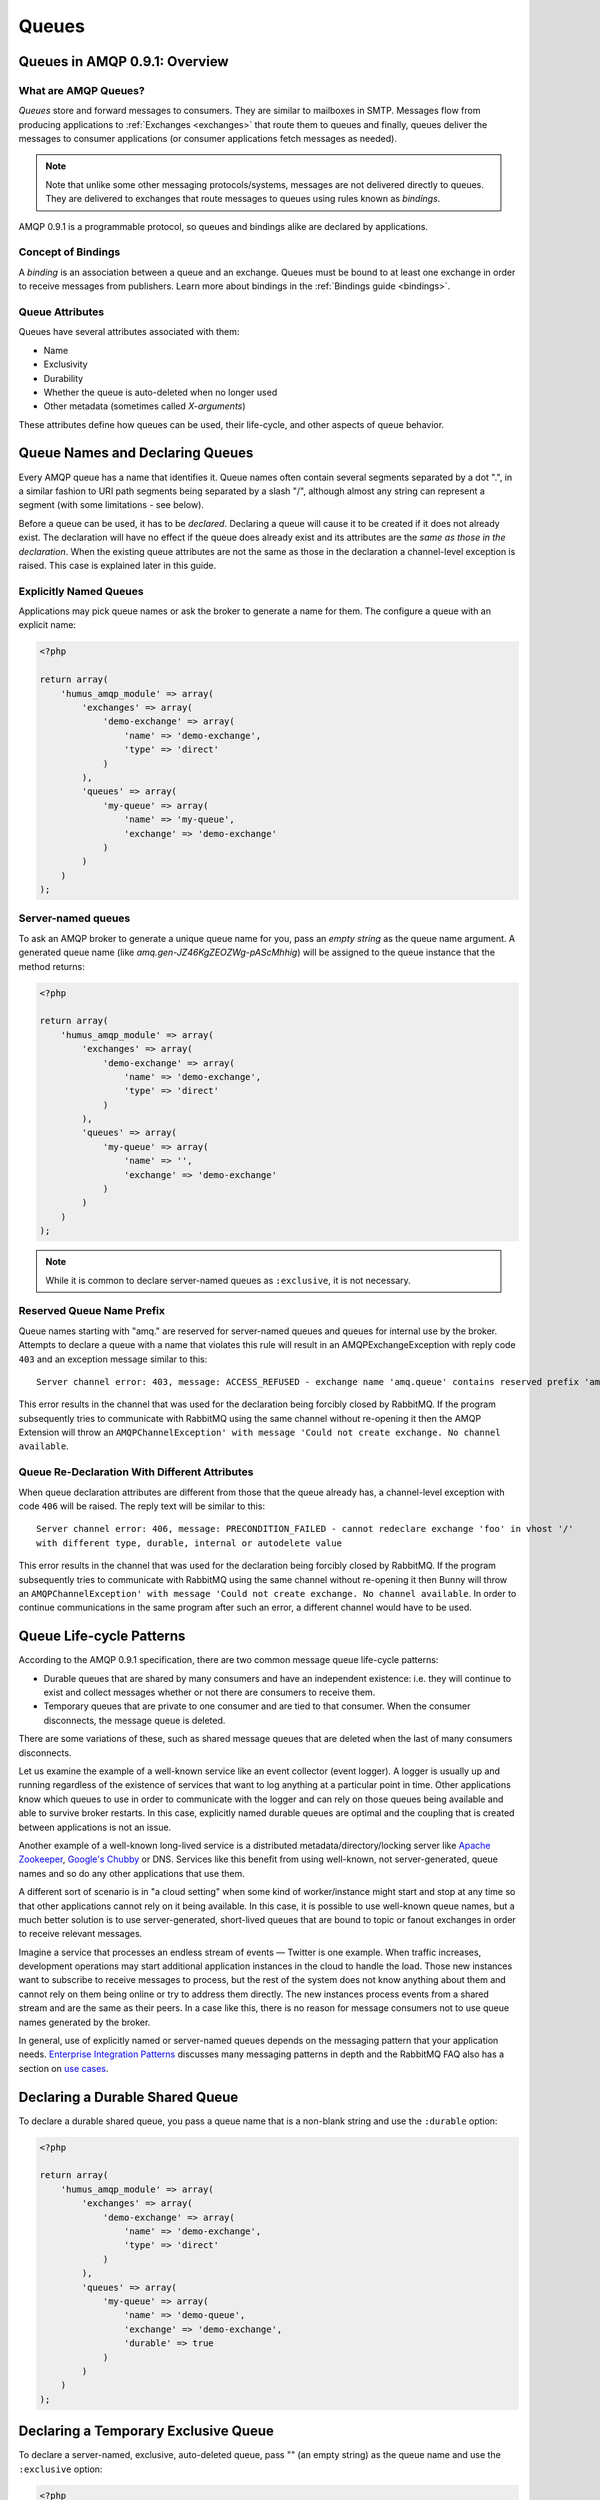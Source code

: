 .. _queues:

Queues
======

Queues in AMQP 0.9.1: Overview
------------------------------

What are AMQP Queues?
~~~~~~~~~~~~~~~~~~~~~

*Queues* store and forward messages to consumers. They are similar to
mailboxes in SMTP. Messages flow from producing applications to
:ref:`Exchanges <exchanges>` that route them to queues and
finally, queues deliver the messages to consumer applications (or
consumer applications fetch messages as needed).

.. note:: Note that unlike some other messaging protocols/systems, messages
    are not delivered directly to queues. They are delivered to exchanges
    that route messages to queues using rules known as *bindings*.

AMQP 0.9.1 is a programmable protocol, so queues and bindings alike are
declared by applications.

Concept of Bindings
~~~~~~~~~~~~~~~~~~~

A *binding* is an association between a queue and an exchange. Queues
must be bound to at least one exchange in order to receive messages from
publishers. Learn more about bindings in the :ref:`Bindings guide <bindings>`.

Queue Attributes
~~~~~~~~~~~~~~~~

Queues have several attributes associated with them:

-  Name
-  Exclusivity
-  Durability
-  Whether the queue is auto-deleted when no longer used
-  Other metadata (sometimes called *X-arguments*)

These attributes define how queues can be used, their life-cycle, and
other aspects of queue behavior.

Queue Names and Declaring Queues
--------------------------------

Every AMQP queue has a name that identifies it. Queue names often
contain several segments separated by a dot ".", in a similar fashion to
URI path segments being separated by a slash "/", although almost any
string can represent a segment (with some limitations - see below).

Before a queue can be used, it has to be *declared*. Declaring a queue
will cause it to be created if it does not already exist. The
declaration will have no effect if the queue does already exist and its
attributes are the *same as those in the declaration*. When the existing
queue attributes are not the same as those in the declaration a
channel-level exception is raised. This case is explained later in this
guide.

Explicitly Named Queues
~~~~~~~~~~~~~~~~~~~~~~~

Applications may pick queue names or ask the broker to generate a name
for them. The configure a queue with an explicit name:

.. code-block:: php

    <?php

    return array(
        'humus_amqp_module' => array(
            'exchanges' => array(
                'demo-exchange' => array(
                    'name' => 'demo-exchange',
                    'type' => 'direct'
                )
            ),
            'queues' => array(
                'my-queue' => array(
                    'name' => 'my-queue',
                    'exchange' => 'demo-exchange'
                )
            )
        )
    );


Server-named queues
~~~~~~~~~~~~~~~~~~~

To ask an AMQP broker to generate a unique queue name for you, pass an
*empty string* as the queue name argument. A generated queue name (like
*amq.gen-JZ46KgZEOZWg-pAScMhhig*) will be assigned to the queue instance
that the method returns:

.. code-block:: php

    <?php

    return array(
        'humus_amqp_module' => array(
            'exchanges' => array(
                'demo-exchange' => array(
                    'name' => 'demo-exchange',
                    'type' => 'direct'
                )
            ),
            'queues' => array(
                'my-queue' => array(
                    'name' => '',
                    'exchange' => 'demo-exchange'
                )
            )
        )
    );

.. note:: While it is common to declare server-named queues as
    ``:exclusive``, it is not necessary.

Reserved Queue Name Prefix
~~~~~~~~~~~~~~~~~~~~~~~~~~

Queue names starting with "amq." are reserved for server-named queues
and queues for internal use by the broker. Attempts to declare a queue
with a name that violates this rule will result in an AMQPExchangeException
with reply code ``403`` and an exception message
similar to this:

::

    Server channel error: 403, message: ACCESS_REFUSED - exchange name 'amq.queue' contains reserved prefix 'amq.*'

This error results in the channel that was used for the declaration
being forcibly closed by RabbitMQ. If the program subsequently tries to
communicate with RabbitMQ using the same channel without re-opening it
then the AMQP Extension will throw an ``AMQPChannelException' with message
'Could not create exchange. No channel available``.

Queue Re-Declaration With Different Attributes
~~~~~~~~~~~~~~~~~~~~~~~~~~~~~~~~~~~~~~~~~~~~~~

When queue declaration attributes are different from those that the
queue already has, a channel-level exception with code
``406`` will be raised. The reply text will be
similar to this:

::

    Server channel error: 406, message: PRECONDITION_FAILED - cannot redeclare exchange 'foo' in vhost '/'
    with different type, durable, internal or autodelete value

This error results in the channel that was used for the declaration
being forcibly closed by RabbitMQ. If the program subsequently tries to
communicate with RabbitMQ using the same channel without re-opening it
then Bunny will throw an ``AMQPChannelException' with message
'Could not create exchange. No channel available``. In order
to continue communications in the same program after such an error, a
different channel would have to be used.

Queue Life-cycle Patterns
-------------------------

According to the AMQP 0.9.1 specification, there are two common message
queue life-cycle patterns:

-  Durable queues that are shared by many consumers and have an
   independent existence: i.e. they will continue to exist and collect
   messages whether or not there are consumers to receive them.
-  Temporary queues that are private to one consumer and are tied to
   that consumer. When the consumer disconnects, the message queue is
   deleted.

There are some variations of these, such as shared message queues that
are deleted when the last of many consumers disconnects.

Let us examine the example of a well-known service like an event
collector (event logger). A logger is usually up and running regardless
of the existence of services that want to log anything at a particular
point in time. Other applications know which queues to use in order to
communicate with the logger and can rely on those queues being available
and able to survive broker restarts. In this case, explicitly named
durable queues are optimal and the coupling that is created between
applications is not an issue.

Another example of a well-known long-lived service is a distributed
metadata/directory/locking server like `Apache
Zookeeper <http://zookeeper.apache.org>`_, `Google's
Chubby <http://labs.google.com/papers/chubby.html>`_ or DNS. Services
like this benefit from using well-known, not server-generated, queue
names and so do any other applications that use them.

A different sort of scenario is in "a cloud setting" when some kind of
worker/instance might start and stop at any time so that other
applications cannot rely on it being available. In this case, it is
possible to use well-known queue names, but a much better solution is to
use server-generated, short-lived queues that are bound to topic or
fanout exchanges in order to receive relevant messages.

Imagine a service that processes an endless stream of events — Twitter
is one example. When traffic increases, development operations may start
additional application instances in the cloud to handle the load. Those
new instances want to subscribe to receive messages to process, but the
rest of the system does not know anything about them and cannot rely on
them being online or try to address them directly. The new instances
process events from a shared stream and are the same as their peers. In
a case like this, there is no reason for message consumers not to use
queue names generated by the broker.

In general, use of explicitly named or server-named queues depends on
the messaging pattern that your application needs. `Enterprise
Integration Patterns <http://www.eaipatterns.com/>`_ discusses many
messaging patterns in depth and the RabbitMQ FAQ also has a section on
`use cases <http://www.rabbitmq.com/faq.html#scenarios>`_.

Declaring a Durable Shared Queue
--------------------------------

To declare a durable shared queue, you pass a queue name that is a
non-blank string and use the ``:durable`` option:

.. code-block:: php

    <?php

    return array(
        'humus_amqp_module' => array(
            'exchanges' => array(
                'demo-exchange' => array(
                    'name' => 'demo-exchange',
                    'type' => 'direct'
                )
            ),
            'queues' => array(
                'my-queue' => array(
                    'name' => 'demo-queue',
                    'exchange' => 'demo-exchange',
                    'durable' => true
                )
            )
        )
    );

Declaring a Temporary Exclusive Queue
-------------------------------------

To declare a server-named, exclusive, auto-deleted queue, pass "" (an
empty string) as the queue name and use the ``:exclusive`` option:

.. code-block:: php

    <?php

    return array(
        'humus_amqp_module' => array(
            'exchanges' => array(
                'demo-exchange' => array(
                    'name' => 'demo-exchange',
                    'type' => 'direct'
                )
            ),
            'queues' => array(
                'my-queue' => array(
                    'name' => '',
                    'exchange' => 'demo-exchange',
                    'exclusive' => true
                )
            )
        )
    );

Exclusive queues may only be accessed by the current connection and are
deleted when that connection closes. The declaration of an exclusive
queue by other connections is not allowed and will result in a
channel-level exception with the code ``405 (RESOURCE_LOCKED)``

Exclusive queues will be deleted when the connection they were declared
on is closed.

Checking if a Queue Exists
--------------------------

Sometimes it's convenient to check if a queue exists. To do so, at the
protocol level you use ``queue.declareQueue`` with ``passive`` set to
``true``. In response RabbitMQ responds with a channel exception if the
queue does not exist. This will lead to an 'AMQPQueueException' with message
'Server channel error: 404, message: NOT_FOUND - no queue 'test-queue' in vhost '/'

Binding Queues with Routing Keys
--------------------------------

In order to receive messages, a queue needs to be bound to at least one
exchange. Most of the time binding is explcit (done by applications).
**Please note:** All queues are automatically bound to the default
unnamed RabbitMQ direct exchange with a routing key that is the same as
the queue name (see `Exchanges and
Publishing </articles/exchanges.html>`_ guide for more details).

.. code-block:: php

    <?php

    return array(
        'humus_amqp_module' => array(
            'exchanges' => array(
                'demo-exchange' => array(
                    'name' => 'demo-exchange',
                    'type' => 'direct'
                )
            ),
            'queues' => array(
                'my-queue' => array(
                    'name' => 'demo-queue',
                    'exchange' => 'demo-exchange',
                    'routingKeys => array(
                        'v1.0.*',
                        'v1.1.0',
                        'v2.0.0'
                    )
                )
            )
        )
    );

Unbinding Queues From Exchanges
-------------------------------

To unbind a queue from an exchange use the ``AMQPQueue#unbind``
function:

.. code-block:: php

    <?php

    $queue->unbind('exchange-name');

.. note:: Trying to unbind a queue from an exchange that the queue
    was never bound to will result in a channel-level exception.

Purging queues
--------------

It is possible to purge a queue (remove all of the messages from it)
using the ``AMQPQueue#purge`` method:

.. code-block:: php

    <?php

    $queue->purge();

.. note:: When a server named queue is declared, it is empty, so for
    server-named queues, there is no need to purge them before they are used.

Deleting Queues
---------------

Queues can be deleted either indirectly or directly. To delete a queue
indirectly you can include either of the following two arguments in the
queue declaration:

-  ``:exclusive => true``
-  ``:auto_delete => true``

If the *exclusive* flag is set to true then the queue will be deleted
when the connection that was used to declare it is closed.

If the *auto\_delete* flag is set to true then the queue will be deleted
when there are no more consumers subscribed to it. The queue will remain
in existence until at least one consumer accesses it.

To delete a queue directly, use the ``AMQPQueue#delete`` method:

.. code-block:: php

    <?php

    $queue->delete();

When a queue is deleted, all of the messages in it are deleted as well.

Queue Durability vs Message Durability
--------------------------------------

See `Durability guide </articles/durability.html>`_

RabbitMQ Extensions Related to Queues
-------------------------------------

See `RabbitMQ Extensions guide </articles/rabbitmq_extensions.html>`_

Wrapping Up
-----------

In RabbitMQ, queues can be client-named or server-named.
For messages to be routed to queues, queues need to be bound to
exchanges.

What to Read Next
-----------------

The documentation is organized as `a number of
guides </articles/guides.html>`_, covering various topics.

We recommend that you read the following guides first, if possible, in
this order:

-  `Exchanges and Publishing </articles/exchanges.html>`_
-  `Bindings </articles/bindings.html>`_
-  `RabbitMQ Extensions to AMQP
   0.9.1 </articles/rabbitmq_extensions.html>`_
-  `Durability and Related Matters </articles/durability.html>`_
-  `Error Handling and Recovery </articles/error_handling.html>`_
-  `Concurrency Considerations </articles/concurrency.html>`_
-  `Troubleshooting </articles/troubleshooting.html>`_
-  `Using TLS (SSL) Connections </articles/tls.html>`_

Tell Us What You Think!
-----------------------

Please take a moment to tell us what you think about this guide `on
Twitter <http://twitter.com/rubyamqp>`_ or the `Bunny mailing
list <https://groups.google.com/forum/#!forum/ruby-amqp>`_

Let us know what was unclear or what has not been covered. Maybe you do
not like the guide style or grammar or discover spelling mistakes.
Reader feedback is key to making the documentation better.
